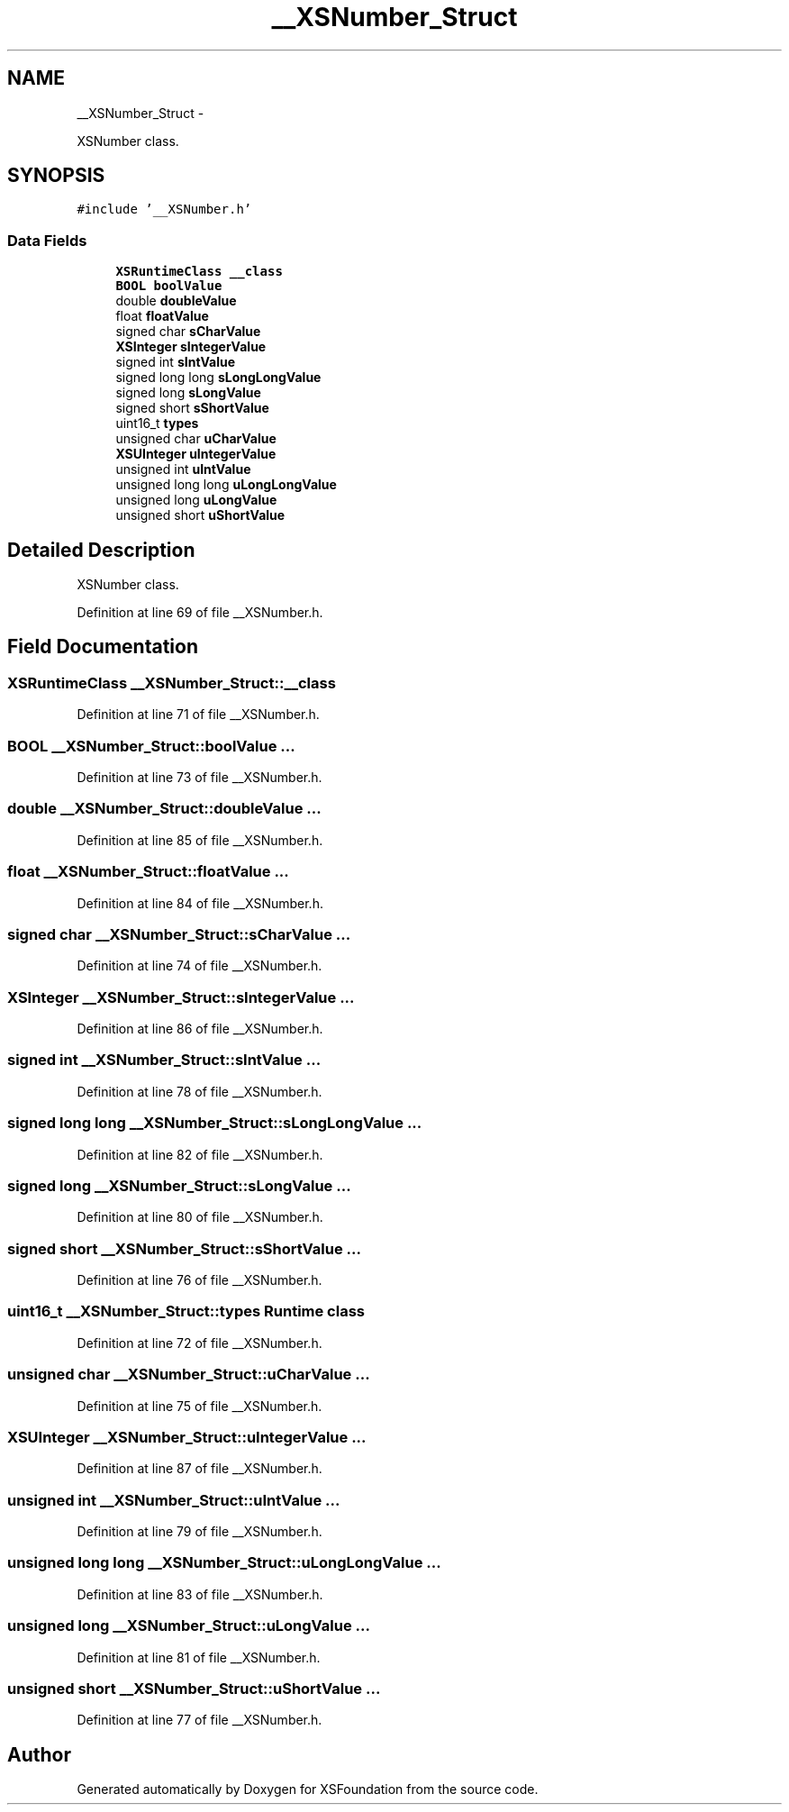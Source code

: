 .TH "__XSNumber_Struct" 3 "Sun Apr 24 2011" "Version 1.2.2-0" "XSFoundation" \" -*- nroff -*-
.ad l
.nh
.SH NAME
__XSNumber_Struct \- 
.PP
XSNumber class.  

.SH SYNOPSIS
.br
.PP
.PP
\fC#include '__XSNumber.h'\fP
.SS "Data Fields"

.in +1c
.ti -1c
.RI "\fBXSRuntimeClass\fP \fB__class\fP"
.br
.ti -1c
.RI "\fBBOOL\fP \fBboolValue\fP"
.br
.ti -1c
.RI "double \fBdoubleValue\fP"
.br
.ti -1c
.RI "float \fBfloatValue\fP"
.br
.ti -1c
.RI "signed char \fBsCharValue\fP"
.br
.ti -1c
.RI "\fBXSInteger\fP \fBsIntegerValue\fP"
.br
.ti -1c
.RI "signed int \fBsIntValue\fP"
.br
.ti -1c
.RI "signed long long \fBsLongLongValue\fP"
.br
.ti -1c
.RI "signed long \fBsLongValue\fP"
.br
.ti -1c
.RI "signed short \fBsShortValue\fP"
.br
.ti -1c
.RI "uint16_t \fBtypes\fP"
.br
.ti -1c
.RI "unsigned char \fBuCharValue\fP"
.br
.ti -1c
.RI "\fBXSUInteger\fP \fBuIntegerValue\fP"
.br
.ti -1c
.RI "unsigned int \fBuIntValue\fP"
.br
.ti -1c
.RI "unsigned long long \fBuLongLongValue\fP"
.br
.ti -1c
.RI "unsigned long \fBuLongValue\fP"
.br
.ti -1c
.RI "unsigned short \fBuShortValue\fP"
.br
.in -1c
.SH "Detailed Description"
.PP 
XSNumber class. 
.PP
Definition at line 69 of file __XSNumber.h.
.SH "Field Documentation"
.PP 
.SS "\fBXSRuntimeClass\fP \fB__XSNumber_Struct::__class\fP"
.PP
Definition at line 71 of file __XSNumber.h.
.SS "\fBBOOL\fP \fB__XSNumber_Struct::boolValue\fP"... 
.PP
Definition at line 73 of file __XSNumber.h.
.SS "double \fB__XSNumber_Struct::doubleValue\fP"... 
.PP
Definition at line 85 of file __XSNumber.h.
.SS "float \fB__XSNumber_Struct::floatValue\fP"... 
.PP
Definition at line 84 of file __XSNumber.h.
.SS "signed char \fB__XSNumber_Struct::sCharValue\fP"... 
.PP
Definition at line 74 of file __XSNumber.h.
.SS "\fBXSInteger\fP \fB__XSNumber_Struct::sIntegerValue\fP"... 
.PP
Definition at line 86 of file __XSNumber.h.
.SS "signed int \fB__XSNumber_Struct::sIntValue\fP"... 
.PP
Definition at line 78 of file __XSNumber.h.
.SS "signed long long \fB__XSNumber_Struct::sLongLongValue\fP"... 
.PP
Definition at line 82 of file __XSNumber.h.
.SS "signed long \fB__XSNumber_Struct::sLongValue\fP"... 
.PP
Definition at line 80 of file __XSNumber.h.
.SS "signed short \fB__XSNumber_Struct::sShortValue\fP"... 
.PP
Definition at line 76 of file __XSNumber.h.
.SS "uint16_t \fB__XSNumber_Struct::types\fP"Runtime class 
.PP
Definition at line 72 of file __XSNumber.h.
.SS "unsigned char \fB__XSNumber_Struct::uCharValue\fP"... 
.PP
Definition at line 75 of file __XSNumber.h.
.SS "\fBXSUInteger\fP \fB__XSNumber_Struct::uIntegerValue\fP"... 
.PP
Definition at line 87 of file __XSNumber.h.
.SS "unsigned int \fB__XSNumber_Struct::uIntValue\fP"... 
.PP
Definition at line 79 of file __XSNumber.h.
.SS "unsigned long long \fB__XSNumber_Struct::uLongLongValue\fP"... 
.PP
Definition at line 83 of file __XSNumber.h.
.SS "unsigned long \fB__XSNumber_Struct::uLongValue\fP"... 
.PP
Definition at line 81 of file __XSNumber.h.
.SS "unsigned short \fB__XSNumber_Struct::uShortValue\fP"... 
.PP
Definition at line 77 of file __XSNumber.h.

.SH "Author"
.PP 
Generated automatically by Doxygen for XSFoundation from the source code.
